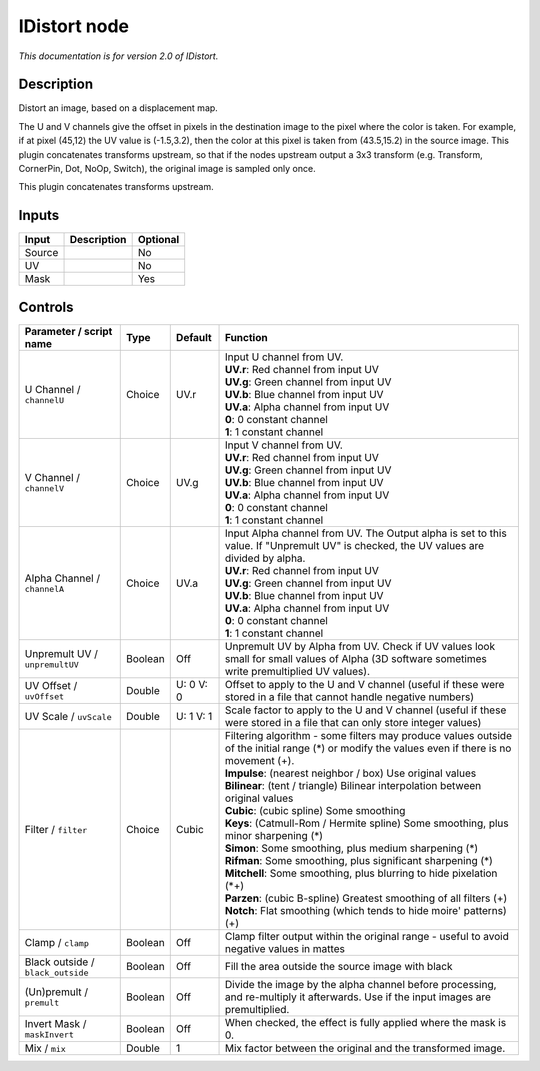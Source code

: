 .. _net.sf.openfx.IDistort:

IDistort node
=============

|pluginIcon| 

*This documentation is for version 2.0 of IDistort.*

Description
-----------

Distort an image, based on a displacement map.

The U and V channels give the offset in pixels in the destination image to the pixel where the color is taken. For example, if at pixel (45,12) the UV value is (-1.5,3.2), then the color at this pixel is taken from (43.5,15.2) in the source image. This plugin concatenates transforms upstream, so that if the nodes upstream output a 3x3 transform (e.g. Transform, CornerPin, Dot, NoOp, Switch), the original image is sampled only once.

This plugin concatenates transforms upstream.

Inputs
------

+----------+---------------+------------+
| Input    | Description   | Optional   |
+==========+===============+============+
| Source   |               | No         |
+----------+---------------+------------+
| UV       |               | No         |
+----------+---------------+------------+
| Mask     |               | Yes        |
+----------+---------------+------------+

Controls
--------

.. tabularcolumns:: |>{\raggedright}p{0.2\columnwidth}|>{\raggedright}p{0.06\columnwidth}|>{\raggedright}p{0.07\columnwidth}|p{0.63\columnwidth}|

.. cssclass:: longtable

+-------------------------------------+-----------+-------------+----------------------------------------------------------------------------------------------------------------------------------------------------+
| Parameter / script name             | Type      | Default     | Function                                                                                                                                           |
+=====================================+===========+=============+====================================================================================================================================================+
| U Channel / ``channelU``            | Choice    | UV.r        | | Input U channel from UV.                                                                                                                         |
|                                     |           |             | | **UV.r**: Red channel from input UV                                                                                                              |
|                                     |           |             | | **UV.g**: Green channel from input UV                                                                                                            |
|                                     |           |             | | **UV.b**: Blue channel from input UV                                                                                                             |
|                                     |           |             | | **UV.a**: Alpha channel from input UV                                                                                                            |
|                                     |           |             | | **0**: 0 constant channel                                                                                                                        |
|                                     |           |             | | **1**: 1 constant channel                                                                                                                        |
+-------------------------------------+-----------+-------------+----------------------------------------------------------------------------------------------------------------------------------------------------+
| V Channel / ``channelV``            | Choice    | UV.g        | | Input V channel from UV.                                                                                                                         |
|                                     |           |             | | **UV.r**: Red channel from input UV                                                                                                              |
|                                     |           |             | | **UV.g**: Green channel from input UV                                                                                                            |
|                                     |           |             | | **UV.b**: Blue channel from input UV                                                                                                             |
|                                     |           |             | | **UV.a**: Alpha channel from input UV                                                                                                            |
|                                     |           |             | | **0**: 0 constant channel                                                                                                                        |
|                                     |           |             | | **1**: 1 constant channel                                                                                                                        |
+-------------------------------------+-----------+-------------+----------------------------------------------------------------------------------------------------------------------------------------------------+
| Alpha Channel / ``channelA``        | Choice    | UV.a        | | Input Alpha channel from UV. The Output alpha is set to this value. If "Unpremult UV" is checked, the UV values are divided by alpha.            |
|                                     |           |             | | **UV.r**: Red channel from input UV                                                                                                              |
|                                     |           |             | | **UV.g**: Green channel from input UV                                                                                                            |
|                                     |           |             | | **UV.b**: Blue channel from input UV                                                                                                             |
|                                     |           |             | | **UV.a**: Alpha channel from input UV                                                                                                            |
|                                     |           |             | | **0**: 0 constant channel                                                                                                                        |
|                                     |           |             | | **1**: 1 constant channel                                                                                                                        |
+-------------------------------------+-----------+-------------+----------------------------------------------------------------------------------------------------------------------------------------------------+
| Unpremult UV / ``unpremultUV``      | Boolean   | Off         | Unpremult UV by Alpha from UV. Check if UV values look small for small values of Alpha (3D software sometimes write premultiplied UV values).      |
+-------------------------------------+-----------+-------------+----------------------------------------------------------------------------------------------------------------------------------------------------+
| UV Offset / ``uvOffset``            | Double    | U: 0 V: 0   | Offset to apply to the U and V channel (useful if these were stored in a file that cannot handle negative numbers)                                 |
+-------------------------------------+-----------+-------------+----------------------------------------------------------------------------------------------------------------------------------------------------+
| UV Scale / ``uvScale``              | Double    | U: 1 V: 1   | Scale factor to apply to the U and V channel (useful if these were stored in a file that can only store integer values)                            |
+-------------------------------------+-----------+-------------+----------------------------------------------------------------------------------------------------------------------------------------------------+
| Filter / ``filter``                 | Choice    | Cubic       | | Filtering algorithm - some filters may produce values outside of the initial range (\*) or modify the values even if there is no movement (+).   |
|                                     |           |             | | **Impulse**: (nearest neighbor / box) Use original values                                                                                        |
|                                     |           |             | | **Bilinear**: (tent / triangle) Bilinear interpolation between original values                                                                   |
|                                     |           |             | | **Cubic**: (cubic spline) Some smoothing                                                                                                         |
|                                     |           |             | | **Keys**: (Catmull-Rom / Hermite spline) Some smoothing, plus minor sharpening (\*)                                                              |
|                                     |           |             | | **Simon**: Some smoothing, plus medium sharpening (\*)                                                                                           |
|                                     |           |             | | **Rifman**: Some smoothing, plus significant sharpening (\*)                                                                                     |
|                                     |           |             | | **Mitchell**: Some smoothing, plus blurring to hide pixelation (\*+)                                                                             |
|                                     |           |             | | **Parzen**: (cubic B-spline) Greatest smoothing of all filters (+)                                                                               |
|                                     |           |             | | **Notch**: Flat smoothing (which tends to hide moire' patterns) (+)                                                                              |
+-------------------------------------+-----------+-------------+----------------------------------------------------------------------------------------------------------------------------------------------------+
| Clamp / ``clamp``                   | Boolean   | Off         | Clamp filter output within the original range - useful to avoid negative values in mattes                                                          |
+-------------------------------------+-----------+-------------+----------------------------------------------------------------------------------------------------------------------------------------------------+
| Black outside / ``black_outside``   | Boolean   | Off         | Fill the area outside the source image with black                                                                                                  |
+-------------------------------------+-----------+-------------+----------------------------------------------------------------------------------------------------------------------------------------------------+
| (Un)premult / ``premult``           | Boolean   | Off         | Divide the image by the alpha channel before processing, and re-multiply it afterwards. Use if the input images are premultiplied.                 |
+-------------------------------------+-----------+-------------+----------------------------------------------------------------------------------------------------------------------------------------------------+
| Invert Mask / ``maskInvert``        | Boolean   | Off         | When checked, the effect is fully applied where the mask is 0.                                                                                     |
+-------------------------------------+-----------+-------------+----------------------------------------------------------------------------------------------------------------------------------------------------+
| Mix / ``mix``                       | Double    | 1           | Mix factor between the original and the transformed image.                                                                                         |
+-------------------------------------+-----------+-------------+----------------------------------------------------------------------------------------------------------------------------------------------------+

.. |pluginIcon| image:: net.sf.openfx.IDistort.png
   :width: 10.0%
